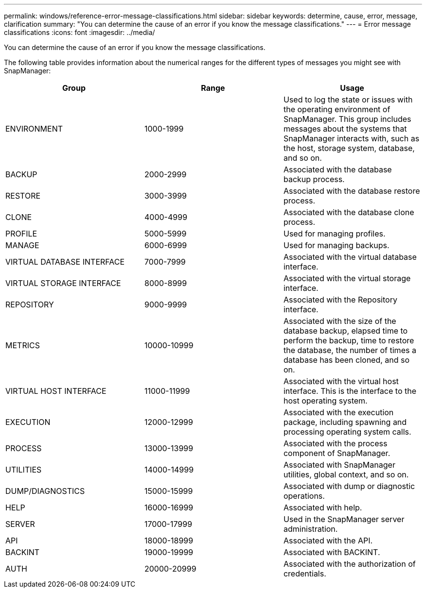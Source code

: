 ---
permalink: windows/reference-error-message-classifications.html
sidebar: sidebar
keywords: determine, cause, error, message, clarification
summary: "You can determine the cause of an error if you know the message classifications."
---
= Error message classifications
:icons: font
:imagesdir: ../media/

[.lead]
You can determine the cause of an error if you know the message classifications.

The following table provides information about the numerical ranges for the different types of messages you might see with SnapManager:

[options="header"]
|===
| Group| Range| Usage
a|
ENVIRONMENT
a|
1000-1999
a|
Used to log the state or issues with the operating environment of SnapManager. This group includes messages about the systems that SnapManager interacts with, such as the host, storage system, database, and so on.
a|
BACKUP
a|
2000-2999
a|
Associated with the database backup process.
a|
RESTORE
a|
3000-3999
a|
Associated with the database restore process.
a|
CLONE
a|
4000-4999
a|
Associated with the database clone process.
a|
PROFILE
a|
5000-5999
a|
Used for managing profiles.
a|
MANAGE
a|
6000-6999
a|
Used for managing backups.
a|
VIRTUAL DATABASE INTERFACE
a|
7000-7999
a|
Associated with the virtual database interface.
a|
VIRTUAL STORAGE INTERFACE
a|
8000-8999
a|
Associated with the virtual storage interface.
a|
REPOSITORY
a|
9000-9999
a|
Associated with the Repository interface.
a|
METRICS
a|
10000-10999
a|
Associated with the size of the database backup, elapsed time to perform the backup, time to restore the database, the number of times a database has been cloned, and so on.
a|
VIRTUAL HOST INTERFACE
a|
11000-11999
a|
Associated with the virtual host interface. This is the interface to the host operating system.
a|
EXECUTION
a|
12000-12999
a|
Associated with the execution package, including spawning and processing operating system calls.
a|
PROCESS
a|
13000-13999
a|
Associated with the process component of SnapManager.
a|
UTILITIES
a|
14000-14999
a|
Associated with SnapManager utilities, global context, and so on.
a|
DUMP/DIAGNOSTICS
a|
15000-15999
a|
Associated with dump or diagnostic operations.
a|
HELP
a|
16000-16999
a|
Associated with help.
a|
SERVER
a|
17000-17999
a|
Used in the SnapManager server administration.
a|
API
a|
18000-18999
a|
Associated with the API.
a|
BACKINT
a|
19000-19999
a|
Associated with BACKINT.
a|
AUTH
a|
20000-20999
a|
Associated with the authorization of credentials.
|===
